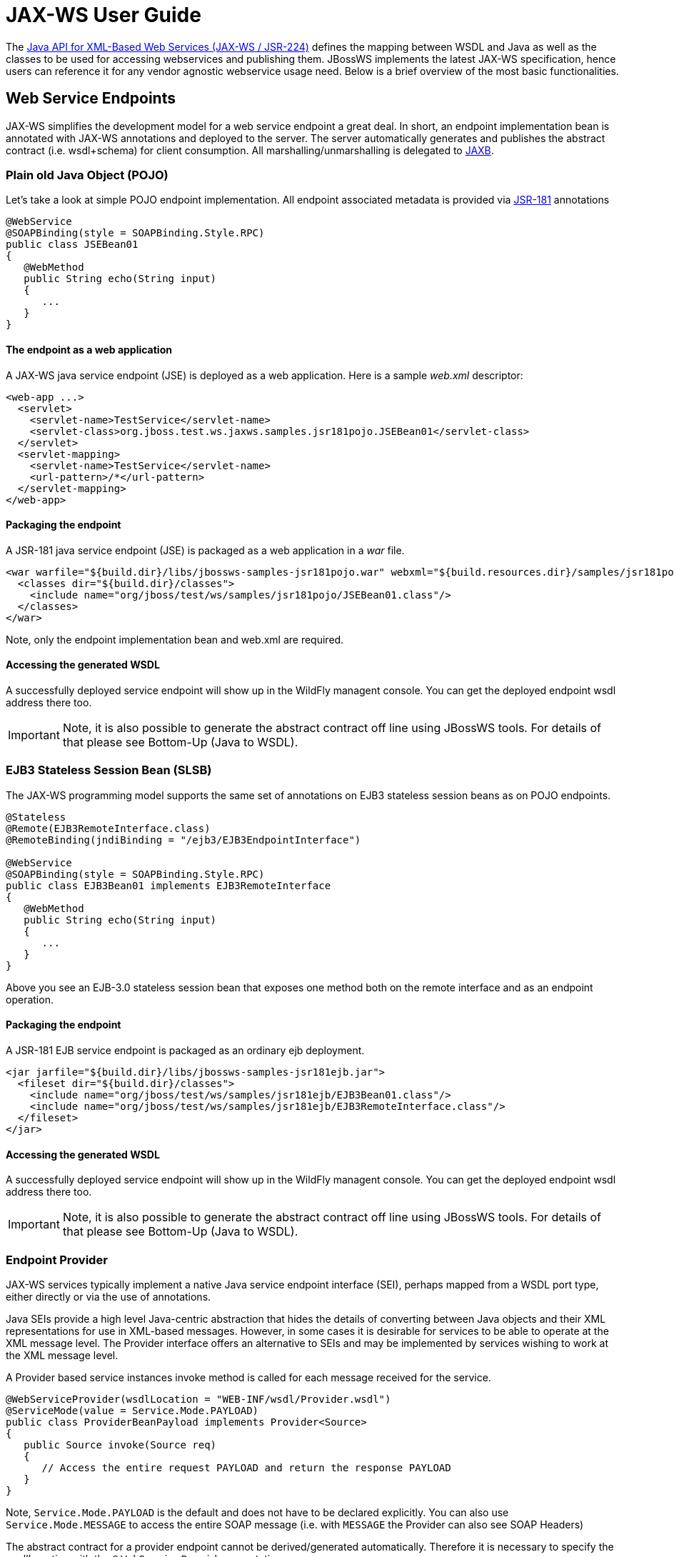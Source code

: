 [[JAX-WS_User_Guide]]
= JAX-WS User Guide

The http://www.jcp.org/en/jsr/detail?id=224[Java API for XML-Based Web
Services (JAX-WS / JSR-224)] defines the mapping between WSDL and Java
as well as the classes to be used for accessing webservices and
publishing them. JBossWS implements the latest JAX-WS specification,
hence users can reference it for any vendor agnostic webservice usage
need. Below is a brief overview of the most basic functionalities.

[[web-service-endpoints]]
== Web Service Endpoints

JAX-WS simplifies the development model for a web service endpoint a
great deal. In short, an endpoint implementation bean is annotated with
JAX-WS annotations and deployed to the server. The server automatically
generates and publishes the abstract contract (i.e. wsdl+schema) for
client consumption. All marshalling/unmarshalling is delegated to
http://www.jcp.org/en/jsr/summary?id=jaxb[JAXB].

[[plain-old-java-object-pojo]]
=== Plain old Java Object (POJO)

Let's take a look at simple POJO endpoint implementation. All endpoint
associated metadata is provided via
http://www.jcp.org/en/jsr/summary?id=181[JSR-181] annotations

....
@WebService
@SOAPBinding(style = SOAPBinding.Style.RPC)
public class JSEBean01
{
   @WebMethod
   public String echo(String input)
   {
      ...
   }
}
....

[[the-endpoint-as-a-web-application]]
==== The endpoint as a web application

A JAX-WS java service endpoint (JSE) is deployed as a web application.
Here is a sample _web.xml_ descriptor:

....
<web-app ...>
  <servlet>
    <servlet-name>TestService</servlet-name>
    <servlet-class>org.jboss.test.ws.jaxws.samples.jsr181pojo.JSEBean01</servlet-class>
  </servlet>
  <servlet-mapping>
    <servlet-name>TestService</servlet-name>
    <url-pattern>/*</url-pattern>
  </servlet-mapping>
</web-app>
....

[[packaging-the-endpoint]]
==== Packaging the endpoint

A JSR-181 java service endpoint (JSE) is packaged as a web application
in a _war_ file.

....
<war warfile="${build.dir}/libs/jbossws-samples-jsr181pojo.war" webxml="${build.resources.dir}/samples/jsr181pojo/WEB-INF/web.xml">
  <classes dir="${build.dir}/classes">
    <include name="org/jboss/test/ws/samples/jsr181pojo/JSEBean01.class"/>
  </classes>
</war>
....

Note, only the endpoint implementation bean and web.xml are required.

[[accessing-the-generated-wsdl]]
==== Accessing the generated WSDL

A successfully deployed service endpoint will show up in the WildFly
managent console. You can get the deployed endpoint wsdl address there
too.

[IMPORTANT]

Note, it is also possible to generate the abstract contract off line
using JBossWS tools. For details of that please see Bottom-Up (Java to
WSDL).

[[ejb3-stateless-session-bean-slsb]]
=== EJB3 Stateless Session Bean (SLSB)

The JAX-WS programming model supports the same set of annotations on
EJB3 stateless session beans as on POJO endpoints.

....
@Stateless
@Remote(EJB3RemoteInterface.class)
@RemoteBinding(jndiBinding = "/ejb3/EJB3EndpointInterface")

@WebService
@SOAPBinding(style = SOAPBinding.Style.RPC)
public class EJB3Bean01 implements EJB3RemoteInterface
{
   @WebMethod
   public String echo(String input)
   {
      ...
   }
}
....

Above you see an EJB-3.0 stateless session bean that exposes one method
both on the remote interface and as an endpoint operation.

[[packaging-the-endpoint-1]]
==== Packaging the endpoint

A JSR-181 EJB service endpoint is packaged as an ordinary ejb
deployment.

....
<jar jarfile="${build.dir}/libs/jbossws-samples-jsr181ejb.jar">
  <fileset dir="${build.dir}/classes">
    <include name="org/jboss/test/ws/samples/jsr181ejb/EJB3Bean01.class"/>
    <include name="org/jboss/test/ws/samples/jsr181ejb/EJB3RemoteInterface.class"/>
  </fileset>
</jar>
....

[[accessing-the-generated-wsdl-1]]
==== Accessing the generated WSDL

A successfully deployed service endpoint will show up in the WildFly
managent console. You can get the deployed endpoint wsdl address there
too.

[IMPORTANT]

Note, it is also possible to generate the abstract contract off line
using JBossWS tools. For details of that please see Bottom-Up (Java to
WSDL).

[[endpoint-provider]]
=== Endpoint Provider

JAX-WS services typically implement a native Java service endpoint
interface (SEI), perhaps mapped from a WSDL port type, either directly
or via the use of annotations.

Java SEIs provide a high level Java-centric abstraction that hides the
details of converting between Java objects and their XML representations
for use in XML-based messages. However, in some cases it is desirable
for services to be able to operate at the XML message level. The
Provider interface offers an alternative to SEIs and may be implemented
by services wishing to work at the XML message level.

A Provider based service instances invoke method is called for each
message received for the service.

....
@WebServiceProvider(wsdlLocation = "WEB-INF/wsdl/Provider.wsdl")
@ServiceMode(value = Service.Mode.PAYLOAD)
public class ProviderBeanPayload implements Provider<Source>
{
   public Source invoke(Source req)
   {
      // Access the entire request PAYLOAD and return the response PAYLOAD
   }
}
....

Note, `Service.Mode.PAYLOAD` is the default and does not have to be
declared explicitly. You can also use `Service.Mode.MESSAGE` to access
the entire SOAP message (i.e. with `MESSAGE` the Provider can also see
SOAP Headers)

The abstract contract for a provider endpoint cannot be
derived/generated automatically. Therefore it is necessary to specify
the _wsdlLocation_ with the `@` `WebServiceProvider` annotation.

[[web-service-clients]]
== Web Service Clients

[[service]]
=== Service

`Service` is an abstraction that represents a WSDL service. A WSDL
service is a collection of related ports, each of which consists of a
port type bound to a particular protocol and available at a particular
endpoint address.

For most clients, you will start with a set of stubs generated from the
WSDL. One of these will be the service, and you will create objects of
that class in order to work with the service (see "static case" below).

[[service-usage]]
==== Service Usage

[[static-case]]
===== Static case

Most clients will start with a WSDL file, and generate some stubs using
JBossWS tools like _wsconsume_. This usually gives a mass of files, one
of which is the top of the tree. This is the service implementation
class.

The generated implementation class can be recognised as it will have two
public constructors, one with no arguments and one with two arguments,
representing the wsdl location (a `java.net.URL`) and the service name
(a `javax.xml.namespace.QName`) respectively.

Usually you will use the no-argument constructor. In this case the WSDL
location and service name are those found in the WSDL. These are set
implicitly from the `@WebServiceClient` annotation that decorates the
generated class.

The following code snippet shows the generated constructors from the
generated class:

....
// Generated Service Class

@WebServiceClient(name="StockQuoteService", targetNamespace="http://example.com/stocks", wsdlLocation="http://example.com/stocks.wsdl")
public class StockQuoteService extends javax.xml.ws.Service
{
   public StockQuoteService()
   {
      super(new URL("http://example.com/stocks.wsdl"), new QName("http://example.com/stocks", "StockQuoteService"));
   }

   public StockQuoteService(String wsdlLocation, QName serviceName)
   {
      super(wsdlLocation, serviceName);
   }

   ...
}
....

Section Dynamic Proxy explains how to obtain a port from the service and
how to invoke an operation on the port. If you need to work with the XML
payload directly or with the XML representation of the entire SOAP
message, have a look at `Dispatch`.

[[dynamic-case]]
===== Dynamic case

In the dynamic case, when nothing is generated, a web service client
uses `Service.create` to create Service instances, the following code
illustrates this process.

....
URL wsdlLocation = new URL("http://example.org/my.wsdl");
QName serviceName = new QName("http://example.org/sample", "MyService");
Service service = Service.create(wsdlLocation, serviceName);
....

[[handler-resolver]]
==== Handler Resolver

JAX-WS provides a flexible plug-in framework for message processing
modules, known as handlers, that may be used to extend the capabilities
of a JAX-WS runtime system. Handler Framework describes the handler
framework in detail. A Service instance provides access to a
`HandlerResolver` via a pair of `getHandlerResolver` /
`setHandlerResolver` methods that may be used to configure a set of
handlers on a per-service, per-port or per-protocol binding basis.

When a Service instance is used to create a proxy or a Dispatch instance
then the handler resolver currently registered with the service is used
to create the required handler chain. Subsequent changes to the handler
resolver configured for a Service instance do not affect the handlers on
previously created proxies, or Dispatch instances.

[[executor]]
==== Executor

Service instances can be configured with a
`java.util.concurrent.Executor`. The executor will then be used to
invoke any asynchronous callbacks requested by the application. The
`setExecutor` and `getExecutor` methods of `Service` can be used to
modify and retrieve the executor configured for a service.

[[dynamic-proxy]]
=== Dynamic Proxy

You can create an instance of a client proxy using one of `getPort`
methods on the `Service`.

....
/**
 * The getPort method returns a proxy. A service client
 * uses this proxy to invoke operations on the target
 * service endpoint. The <code>serviceEndpointInterface</code>
 * specifies the service endpoint interface that is supported by
 * the created dynamic proxy instance.
 **/
public <T> T getPort(QName portName, Class<T> serviceEndpointInterface)
{
   ...
}

/**
 * The getPort method returns a proxy. The parameter
 * <code>serviceEndpointInterface</code> specifies the service
 * endpoint interface that is supported by the returned proxy.
 * In the implementation of this method, the JAX-WS
 * runtime system takes the responsibility of selecting a protocol
 * binding (and a port) and configuring the proxy accordingly.
 * The returned proxy should not be reconfigured by the client.
 *
 **/
public <T> T getPort(Class<T> serviceEndpointInterface)
{
   ...
}
....

The service endpoint interface (SEI) is usually generated using tools.
For details see Top Down (WSDL to Java)

A generated static Service usually also offers typed methods to get
ports. These methods also return dynamic proxies that implement the SEI.

....
@WebServiceClient(name = "TestEndpointService", targetNamespace = "http://org.jboss.ws/wsref",
   wsdlLocation = "http://localhost.localdomain:8080/jaxws-samples-webserviceref?wsdl")

public class TestEndpointService extends Service
{
    ...

    public TestEndpointService(URL wsdlLocation, QName serviceName) {
        super(wsdlLocation, serviceName);
    }

    @WebEndpoint(name = "TestEndpointPort")
    public TestEndpoint getTestEndpointPort()
    {
        return (TestEndpoint)super.getPort(TESTENDPOINTPORT, TestEndpoint.class);
    }
}
....

[[webserviceref]]
=== WebServiceRef

The `@WebServiceRef` annotation is used to declare a reference to a Web
service. It follows the resource pattern exemplified by the
`javax.annotation.Resource` annotation in
http://www.jcp.org/en/jsr/summary?id=250[JSR-250].

There are two uses to the WebServiceRef annotation:

1.  To define a reference whose type is a generated service class. In
this case, the type and value element will both refer to the generated
service class type. Moreover, if the reference type can be inferred by
the field/method declaration the annotation is applied to, the type and
value elements MAY have the default value (Object.class, that is). If
the type cannot be inferred, then at least the type element MUST be
present with a non-default value.
2.  To define a reference whose type is a SEI. In this case, the type
element MAY be present with its default value if the type of the
reference can be inferred from the annotated field/method declaration,
but the value element MUST always be present and refer to a generated
service class type (a subtype of javax.xml.ws.Service). The wsdlLocation
element, if present, overrides theWSDL location information specified in
the WebService annotation of the referenced generated service class.
+
....
public class EJB3Client implements EJB3Remote
{
   @WebServiceRef
   public TestEndpointService service4;

   @WebServiceRef
   public TestEndpoint port3;
....

[[dispatch]]
=== Dispatch

XMLWeb Services use XML messages for communication between services and
service clients. The higher level JAX-WS APIs are designed to hide the
details of converting between Java method invocations and the
corresponding XML messages, but in some cases operating at the XML
message level is desirable. The Dispatch interface provides support for
this mode of interaction.

`Dispatch` supports two usage modes, identified by the constants
`javax.xml.ws.Service.Mode.MESSAGE` and
`javax.xml.ws.Service.Mode.PAYLOAD` respectively:

*_Message_* In this mode, client applications work directly with
protocol-specific message structures. E.g., when used with a SOAP
protocol binding, a client application would work directly with a SOAP
message.

*_Message Payload_* In this mode, client applications work with the
payload of messages rather than the messages themselves. E.g., when used
with a SOAP protocol binding, a client application would work with the
contents of the SOAP Body rather than the SOAP message as a whole.

Dispatch is a low level API that requires clients to construct messages
or message payloads as XML and requires an intimate knowledge of the
desired message or payload structure. Dispatch is a generic class that
supports input and output of messages or message payloads of any type.

....
Service service = Service.create(wsdlURL, serviceName);
Dispatch dispatch = service.createDispatch(portName, StreamSource.class, Mode.PAYLOAD);

String payload = "<ns1:ping xmlns:ns1='http://oneway.samples.jaxws.ws.test.jboss.org/'/>";
dispatch.invokeOneWay(new StreamSource(new StringReader(payload)));

payload = "<ns1:feedback xmlns:ns1='http://oneway.samples.jaxws.ws.test.jboss.org/'/>";
Source retObj = (Source)dispatch.invoke(new StreamSource(new StringReader(payload)));
....

[[asynchronous-invocations]]
=== Asynchronous Invocations

The `BindingProvider` interface represents a component that provides a
protocol binding for use by clients, it is implemented by proxies and is
extended by the `Dispatch` interface.

`BindingProvider` instances may provide asynchronous operation
capabilities. When used, asynchronous operation invocations are
decoupled from the `BindingProvider` instance at invocation time such
that the response context is not updated when the operation completes.
Instead a separate response context is made available using the
`Response` interface.

....
public void testInvokeAsync() throws Exception
{
   URL wsdlURL = new URL("http://" + getServerHost() + ":8080/jaxws-samples-asynchronous?wsdl");
   QName serviceName = new QName(targetNS, "TestEndpointService");
   Service service = Service.create(wsdlURL, serviceName);
   TestEndpoint port = service.getPort(TestEndpoint.class);
   Response response = port.echoAsync("Async");
   // access future
   String retStr = (String) response.get();
   assertEquals("Async", retStr);
}
....

[[oneway-invocations]]
=== Oneway Invocations

`@Oneway` indicates that the given web method has only an input message
and no output. Typically, a oneway method returns the thread of control
to the calling application prior to executing the actual business
method.

....
@WebService (name="PingEndpoint")
@SOAPBinding(style = SOAPBinding.Style.RPC)
public class PingEndpointImpl
{
   private static String feedback;
  
   @WebMethod
   @Oneway
   publicvoid ping()
   {
      log.info("ping");
      feedback = "ok";
   }
  
   @WebMethod
   public String feedback()
   {
      log.info("feedback");
      return feedback;
   }
}
....

[[timeout-configuration]]
=== Timeout Configuration

There are two properties to configure the http connection timeout and
client receive time out:

....
public void testConfigureTimeout() throws Exception
{
   //Set timeout until a connection is established
   ((BindingProvider)port).getRequestContext().put("javax.xml.ws.client.connectionTimeout", "6000");

   //Set timeout until the response is received
   ((BindingProvider) port).getRequestContext().put("javax.xml.ws.client.receiveTimeout", "1000");

   port.echo("testTimeout");
}
....

[[common-api]]
== Common API

This sections describes concepts that apply equally to Web Service
Endpoints and Web Service Clients.

[[handler-framework]]
=== Handler Framework

The handler framework is implemented by a JAX-WS protocol binding in
both client and server side runtimes. Proxies, and Dispatch instances,
known collectively as binding providers, each use protocol bindings to
bind their abstract functionality to specific protocols.

Client and server-side handlers are organized into an ordered list known
as a handler chain. The handlers within a handler chain are invoked each
time a message is sent or received. Inbound messages are processed by
handlers prior to binding provider processing. Outbound messages are
processed by handlers after any binding provider processing.

Handlers are invoked with a message context that provides methods to
access and modify inbound and outbound messages and to manage a set of
properties. Message context properties may be used to facilitate
communication between individual handlers and between handlers and
client and service implementations. Different types of handlers are
invoked with different types of message context.

[[logical-handler]]
==== Logical Handler

Handlers that only operate on message context properties and message
payloads. Logical handlers are protocol agnostic and are unable to
affect protocol specific parts of a message. Logical handlers are
handlers that implement `javax.xml.ws.handler.LogicalHandler`.

[[protocol-handler]]
==== Protocol Handler

Handlers that operate on message context properties and protocol
specific messages. Protocol handlers are specific to a particular
protocol and may access and change protocol specific aspects of a
message. Protocol handlers are handlers that implement any interface
derived from `javax.xml.ws.handler.Handler` except
`javax.xml.ws.handler.LogicalHandler`.

[[service-endpoint-handlers]]
==== Service endpoint handlers

On the service endpoint, handlers are defined using the `@HandlerChain`
annotation.

....
@WebService
@HandlerChain(file = "jaxws-server-source-handlers.xml")
public class SOAPEndpointSourceImpl
{
   ...
}
....

The location of the handler chain file supports 2 formats

\1. An absolute java.net.URL in externalForm. (ex:
http://myhandlers.foo.com/handlerfile1.xml)

\2. A relative path from the source file or class file. (ex:
bar/handlerfile1.xml)

[[service-client-handlers]]
==== Service client handlers

On the client side, handler can be configured using the `@HandlerChain`
annotation on the SEI or dynamically using the API.

....
Service service = Service.create(wsdlURL, serviceName);
Endpoint port = (Endpoint)service.getPort(Endpoint.class);
     
BindingProvider bindingProvider = (BindingProvider)port;
List<Handler> handlerChain = new ArrayList<Handler>();
handlerChain.add(new LogHandler());
handlerChain.add(new AuthorizationHandler());
handlerChain.add(new RoutingHandler());
bindingProvider.getBinding().setHandlerChain(handlerChain); // important!
....

[[message-context]]
=== Message Context

`MessageContext` is the super interface for all JAX-WS message contexts.
It extends `Map<String,Object>` with additional methods and constants to
manage a set of properties that enable handlers in a handler chain to
share processing related state. For example, a handler may use the put
method to insert a property in the message context that one or more
other handlers in the handler chain may subsequently obtain via the get
method.

Properties are scoped as either APPLICATION or HANDLER. All properties
are available to all handlers for an instance of an MEP on a particular
endpoint. E.g., if a logical handler puts a property in the message
context, that property will also be available to any protocol handlers
in the chain during the execution of an MEP instance. APPLICATION scoped
properties are also made available to client applications (see section
4.2.1) and service endpoint implementations. The defaultscope for a
property is HANDLER.

[[logical-message-context]]
==== Logical Message Context

Logical Handlers are passed a message context of type
`LogicalMessageContext` when invoked. `LogicalMessageContext` extends
`MessageContext` with methods to obtain and modify the message payload,
it does not provide access to the protocol specific aspects of amessage.
A protocol binding defines what component of a message are available via
a logical message context. The SOAP binding defines that a logical
handler deployed in a SOAP binding can access the contents of the SOAP
body but not the SOAP headers whereas the XML/HTTP binding defines that
a logical handler can access the entire XML payload of a message.

[[soap-message-context]]
==== SOAP Message Context

SOAP handlers are passed a `SOAPMessageContext` when invoked.
`SOAPMessageContext` extends `MessageContext` with methods to obtain and
modify the SOAP message payload.

[[fault-handling]]
=== Fault Handling

An implementation may thow a `SOAPFaultException`

....
public void throwSoapFaultException()
{
   SOAPFactory factory = SOAPFactory.newInstance();
   SOAPFault fault = factory.createFault("this is a fault string!", new QName("http://foo", "FooCode"));
   fault.setFaultActor("mr.actor");
   fault.addDetail().addChildElement("test");
   thrownew SOAPFaultException(fault);
}
....

or an application specific user exception

....
public void throwApplicationException() throws UserException
{
   thrownew UserException("validation", 123, "Some validation error");
}
....

[IMPORTANT]

In case of the latter, JBossWS generates the required fault wrapper
beans at runtime if they are not part of the deployment

[[jax-ws-annotations]]
== JAX-WS Annotations

For details, see http://www.jcp.org/en/jsr/detail?id=224[JSR-224 - Java
API for XML-Based Web Services (JAX-WS) 2.2]

[[javax.xml.ws.servicemode]]
=== javax.xml.ws.ServiceMode

The `ServiceMode` annotation is used to specify the mode for a provider
class, i.e. whether a provider wants to have access to protocol message
payloads (e.g. a SOAP body) or the entire protocol messages (e.g. a SOAP
envelope).

[[javax.xml.ws.webfault]]
=== javax.xml.ws.WebFault

The `WebFault` annotation is used when mapping WSDL faults to Java
exceptions, see section 2.5. It is used to capture the name of the fault
element used when marshalling the JAXB type generated from the global
element referenced by the WSDL fault message. It can also be used to
customize the mapping of service specific exceptions to WSDL faults.

[[javax.xml.ws.requestwrapper]]
=== javax.xml.ws.RequestWrapper

The `RequestWrapper` annotation is applied to the methods of an SEI. It
is used to capture the JAXB generated request wrapper bean and the
element name and namespace for marshalling / unmarshalling the bean. The
default value of localName element is the operationName as defined in
`WebMethod` annotation and the default value for the targetNamespace
element is the target namespace of the SEI.When starting from Java, this
annotation is used to resolve overloading conflicts in document literal
mode. Only the className element is required in this case.

[[javax.xml.ws.responsewrapper]]
=== javax.xml.ws.ResponseWrapper

The `ResponseWrapper` annotation is applied to the methods of an SEI. It
is used to capture the JAXB generated response wrapper bean and the
element name and namespace for marshalling / unmarshalling the bean. The
default value of the localName element is the operationName as defined
in the `WebMethod` appended with "Response" and the default value of the
targetNamespace element is the target namespace of the SEI. When
starting from Java, this annotation is used to resolve overloading
conflicts in document literal mode. Only the className element is
required in this case.

[[javax.xml.ws.webserviceclient]]
=== javax.xml.ws.WebServiceClient

The `WebServiceClient` annotation is specified on a generated service
class (see 2.7). It is used to associate a class with a specific Web
service, identify by a URL to a WSDL document and the qualified name of
a wsdl:service element.

[[javax.xml.ws.webendpoint]]
=== javax.xml.ws.WebEndpoint

The `WebEndpoint` annotation is specified on the getPortName() methods
of a generated service class (see 2.7). It is used to associate a get
method with a specific wsdl:port, identified by its local name (a
NCName).

[[javax.xml.ws.webserviceprovider]]
=== javax.xml.ws.WebServiceProvider

The `WebServiceProvider` annotation is specified on classes that
implement a strongly typed `javax.xml.ws.Provider`. It is used to
declare that a class that satisfies the requirements for a provider (see
5.1) does indeed define a Web service endpoint, much like the
`WebService` annotation does for SEI-based endpoints.

The `WebServiceProvider` and `WebService` annotations are mutually
exclusive.

[[javax.xml.ws.bindingtype]]
=== javax.xml.ws.BindingType

The `BindingType` annotation is applied to an endpoint implementation
class. It specifies the binding to use when publishing an endpoint of
this type.

The default binding for an endpoint is the SOAP 1.1/HTTP one.

[[javax.xml.ws.webserviceref]]
=== javax.xml.ws.WebServiceRef

The `WebServiceRef` annotation is used to declare a reference to a Web
service. It follows the resource pattern exemplified by the
`javax.annotation.Resource` annotation in JSR-250 [JBWS:32]. The
`WebServiceRef` annotation is required to be honored when running on the
Jakarta EE 8 platform, where it is subject to the common resource injection
rules described by the platform specification [JBWS:33].

[[javax.xml.ws.webservicerefs]]
=== javax.xml.ws.WebServiceRefs

The `WebServiceRefs` annotation is used to declare multiple references
to Web services on a single class. It is necessary to work around the
limition against specifying repeated annotations of the same type on any
given class, which prevents listing multiple `javax.ws.WebServiceRef`
annotations one after the other. This annotation follows the resource
pattern exemplified by the `javax.annotation.Resources` annotation in
JSR-250.

Since no name and type can be inferred in this case, each
`WebServiceRef` annotation inside a WebServiceRefs MUST contain name and
type elements with non-default values. The `WebServiceRef` annotation is
required to be honored when running on the Jakarta EE 8 platform, where it
is subject to the common resource injection rules described by the
platform specification.

[[javax.xml.ws.action]]
=== javax.xml.ws.Action

The `Action` annotation is applied to the methods of a SEI. It used to
generate the wsa:Action on wsdl:input and wsdl:output of each
wsdl:operation mapped from the annotated methods.

[[javax.xml.ws.faultaction]]
=== javax.xml.ws.FaultAction

The `FaultAction` annotation is used within the `Action` annotation to
generate the wsa:Action element on the wsdl:fault element of each
wsdl:operation mapped from the annotated methods.

[[jsr-181-annotations]]
== JSR-181 Annotations

JSR-181 defines the syntax and semantics of Java Web Service (JWS)
metadata and default values.

For details, see http://www.jcp.org/en/jsr/detail?id=181[JSR 181 - Web
Services Metadata for the Java Platform].

[[javax.jws.webservice]]
=== javax.jws.WebService

Marks a Java class as implementing a Web Service, or a Java interface as
defining a Web Service interface.

[[javax.jws.webmethod]]
=== javax.jws.WebMethod

Customizes a method that is exposed as a Web Service operation.

[[javax.jws.oneway]]
=== javax.jws.OneWay

Indicates that the given web method has only an input message and no
output. Typically, a oneway method returns the thread of control to the
calling application prior to executing the actual business method. A
JSR-181 processor is REQUIRED to report an error if an operation marked
`@Oneway` has a return value, declares any checked exceptions or has any
INOUT or OUT parameters.

[[javax.jws.webparam]]
=== javax.jws.WebParam

Customizes the mapping of an individual parameter to a Web Service
message part and XML element.

[[javax.jws.webresult]]
=== javax.jws.WebResult

Customizes the mapping of the return value to a WSDL part and XML
element.

[[javax.jws.soapbinding]]
=== javax.jws.SOAPBinding

Specifies the mapping of the Web Service onto the SOAP message protocol.

The `SOAPBinding` annotation has a target of `TYPE` and `METHOD`. The
annotation may be placed on a method if and only if the
`SOAPBinding.style` is `DOCUMENT`. Implementations MUST report an error
if the `SOAPBinding` annotation is placed on a method with a
`SOAPBinding.style` of `RPC`. Methods that do not have a `SOAPBinding`
annotation accept the `SOAPBinding` behavior defined on the type.

[[javax.jws.handlerchain]]
=== javax.jws.HandlerChain

The `@HandlerChain` annotation associates the Web Service with an
externally defined handler chain.

It is an error to combine this annotation with the
`@SOAPMessageHandlers` annotation.

The `@HandlerChain` annotation MAY be present on the endpoint interface
and service implementation bean. The service implementation bean's
`@HandlerChain` is used if `@HandlerChain` is present on both.

The `@HandlerChain` annotation MAY be specified on the type only. The
annotation target includes `METHOD` and `FIELD` for use by JAX-WS-2.x.
